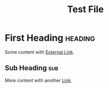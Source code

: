 #+title: Test File
#+filetags: :project:important:
:PROPERTIES:
:ID: file-id-123
:END:

* First Heading :heading:
:PROPERTIES:
:ID: heading-id-456
:END:

Some content with [[id:external-id][External Link]].

** Sub Heading :sub:
:PROPERTIES:
:ID: sub-id-789
:END:

More content with another [[id:another-link][Link]].